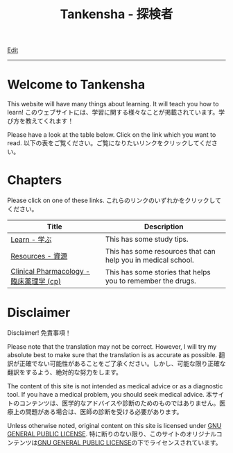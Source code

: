 #+TITLE: Tankensha - 探検者

[[https://github.com/tankensha/tankensha.github.io/edit/main/src/index.org][Edit]]

-----

* Welcome to Tankensha
:PROPERTIES:
:CUSTOM_ID: orgb94ea5c
:END:

This website will have many things about learning. It will teach you how to learn! @@html:<span class="ja">このウェブサイトには、学習に関する様々なことが掲載されています。学び方を教えてくれます！</span>@@

Please have a look at the table below. Click on the link which you want to read. @@html:<span class="ja">以下の表をご覧ください。ご覧になりたいリンクをクリックしてください。</span>@@

* Chapters
:PROPERTIES:
:CUSTOM_ID: org24a06a9
:END:

Please click on one of these links. @@html:<span class="ja">これらのリンクのいずれかをクリックしてください。</span>@@

#+ATTR_HTML: :class sortable
| Title            | Description |
|------------------+-------------|
| [[file:./learn/index.org][Learn - 学ぶ]]     | This has some study tips. |
| [[file:./resources/index.org][Resources - 資源]] | This has some resources that can help you in medical school. |
| [[file:./cp/index.org][Clinical Pharmacology - 臨床薬理学 (cp)]] | This has some stories that helps you to remember the drugs. |

* Disclaimer
:PROPERTIES:
:CUSTOM_ID: org1b89221
:END:

Disclaimer! @@html:<span class="ja">免責事項！</span>@@

Please note that the translation may not be correct. However, I will try my absolute best to make sure that the translation is as accurate as possible. @@html:<span class="ja">翻訳が正確でない可能性があることをご了承ください。しかし、可能な限り正確な翻訳をするよう、絶対的な努力をします。</span>@@

The content of this site is not intended as medical advice or as a diagnostic tool. If you have a medical problem, you should seek medical advice. @@html:<span class="ja">本サイトのコンテンツは、医学的なアドバイスや診断のためのものではありません。医療上の問題がある場合は、医師の診断を受ける必要があります。</span>@@

Unless otherwise noted, original content on this site is licensed under [[https://raw.githubusercontent.com/tankensha/tankensha.github.io/main/LICENSE][GNU GENERAL PUBLIC LICENSE]]. @@html:<span class="ja">特に断りのない限り、このサイトのオリジナルコンテンツは<a href="https://raw.githubusercontent.com/tankensha/tankensha.github.io/main/LICENSE">GNU GENERAL PUBLIC LICENSE</a>の下でライセンスされています。</span>@@

#+BEGIN_EXPORT html
<script src="https://ahisu6.github.io/assets/js/sortTable.js"></script>
#+END_EXPORT
